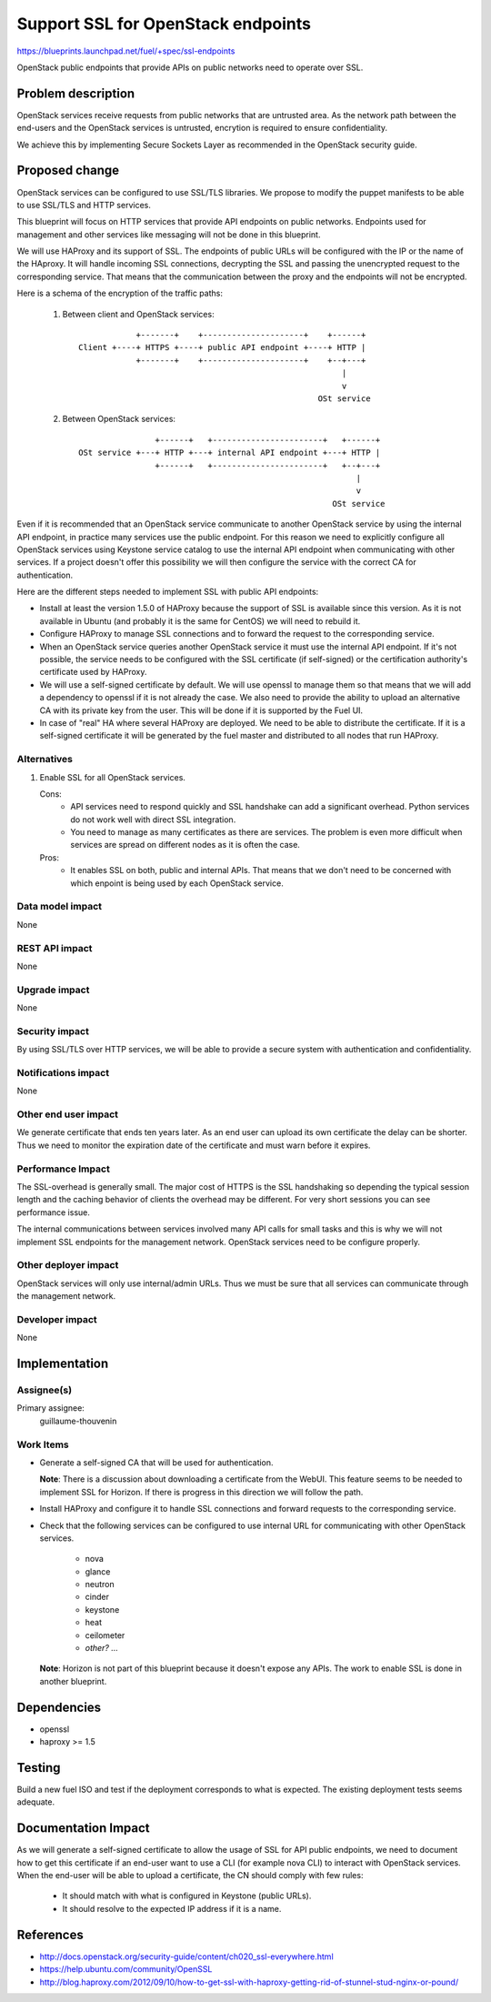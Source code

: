==========================================
Support SSL for OpenStack endpoints
==========================================

https://blueprints.launchpad.net/fuel/+spec/ssl-endpoints

OpenStack public endpoints that provide APIs on public networks need to
operate over SSL.

Problem description
===================

OpenStack services receive requests from public networks that are untrusted
area. As the network path between the end-users and the OpenStack services is
untrusted, encrytion is required to ensure confidentiality.

We achieve this by implementing Secure Sockets Layer as recommended in the
OpenStack security guide.

Proposed change
===============

OpenStack services can be configured to use SSL/TLS libraries. We propose to
modify the puppet manifests to be able to use SSL/TLS and HTTP services.

This blueprint will focus on HTTP services that provide API endpoints on
public networks. Endpoints used for management and other services like
messaging will not be done in this blueprint.

We will use HAProxy and its support of SSL. The endpoints of public URLs
will be configured with the IP or the name of the HAproxy. It will handle
incoming SSL connections, decrypting the SSL and passing the unencrypted
request to the corresponding service. That means that the communication
between the proxy and the endpoints will not be encrypted.

Here is a schema of the encryption of the traffic paths:

  1. Between client and OpenStack services:

    ::

                  +-------+    +---------------------+    +------+
      Client +----+ HTTPS +----+ public API endpoint +----+ HTTP |
                  +-------+    +---------------------+    +--+---+
                                                             |
                                                             v
                                                        OSt service

  2. Between OpenStack services:

    ::

                      +------+   +-----------------------+   +------+
      OSt service +---+ HTTP +---+ internal API endpoint +---+ HTTP |
                      +------+   +-----------------------+   +--+---+
                                                                |
                                                                v
                                                           OSt service

Even if it is recommended that an OpenStack service communicate to another
OpenStack service by using the internal API endpoint, in practice many
services use the public endpoint. For this reason we need to explicitly
configure all OpenStack services using Keystone service catalog to use
the internal API endpoint when communicating with other services. If a
project doesn't offer this possibility we will then configure the service
with the correct CA for authentication.

Here are the different steps needed to implement SSL with public API
endpoints:

- Install at least the version 1.5.0 of HAProxy because the support of
  SSL is available since this version. As it is not available in Ubuntu (and
  probably it is the same for CentOS) we will need to rebuild it.

- Configure HAProxy to manage SSL connections and to forward the request to
  the corresponding service.

- When an OpenStack service queries another OpenStack service it must use the
  internal API endpoint. If it's not possible, the service needs to be
  configured with the SSL certificate (if self-signed) or the certification
  authority's certificate used by HAProxy.

- We will use a self-signed certificate by default. We will use openssl to
  manage them so that means that we will add a dependency to openssl if it is
  not already the case. We also need to provide the ability to upload an
  alternative CA with its private key from the user. This will be done if it
  is supported by the Fuel UI.

- In case of "real" HA where several HAProxy are deployed. We need to be able
  to distribute the certificate. If it is a self-signed certificate it will be
  generated by the fuel master and distributed to all nodes that run HAProxy.

Alternatives
------------

#. Enable SSL for all OpenStack services.

   Cons:
      - API services need to respond quickly and SSL handshake can add a
        significant overhead. Python services do not work well with direct SSL
        integration.
      - You need to manage as many certificates as there are services. The
        problem is even more difficult when services are spread on different
        nodes as it is often the case.

   Pros:
      - It enables SSL on both, public and internal APIs. That means that we
        don't need to be concerned with which enpoint is being used by each
        OpenStack service.

Data model impact
-----------------

None

REST API impact
---------------

None

Upgrade impact
--------------

None

Security impact
---------------

By using SSL/TLS over HTTP services, we will be able to provide a secure
system with authentication and confidentiality.

Notifications impact
--------------------

None

Other end user impact
---------------------

We generate certificate that ends ten years later. As an end user can upload
its own certificate the delay can be shorter. Thus we need to monitor the
expiration date of the certificate and must warn before it expires.

Performance Impact
------------------

The SSL-overhead is generally small. The major cost of HTTPS is the SSL
handshaking so depending the typical session length and the caching behavior
of clients the overhead may be different. For very short sessions you can see
performance issue.

The internal communications between services involved many API calls for
small tasks and this is why we will not implement SSL endpoints for the
management network. OpenStack services need to be configure properly.

Other deployer impact
---------------------

OpenStack services will only use internal/admin URLs. Thus we must be sure
that all services can communicate through the management network.

Developer impact
----------------

None

Implementation
==============

Assignee(s)
-----------

Primary assignee:
  guillaume-thouvenin

Work Items
----------

- Generate a self-signed CA that will be used for authentication.

  **Note**: There is a discussion about downloading a certificate from the
  WebUI. This feature seems to be needed to implement SSL for Horizon. If
  there is progress in this direction we will follow the path.

- Install HAProxy and configure it to handle SSL connections and forward
  requests to the corresponding service.

- Check that the following services can be configured to use internal URL
  for communicating with other OpenStack services.

    - nova
    - glance
    - neutron
    - cinder
    - keystone
    - heat
    - ceilometer
    - *other? ...*

  **Note**: Horizon is not part of this blueprint because it doesn't expose
  any APIs. The work to enable SSL is done in another blueprint.

Dependencies
============

- openssl
- haproxy >= 1.5

Testing
=======

Build a new fuel ISO and test if the deployment corresponds to what is
expected. The existing deployment tests seems adequate.

Documentation Impact
====================

As we will generate a self-signed certificate to allow the usage of SSL for
API public endpoints, we need to document how to get this certificate if an
end-user want to use a CLI (for example nova CLI) to interact with OpenStack
services. When the end-user will be able to upload a certificate, the CN
should comply with few rules:

    - It should match with what is configured in Keystone (public URLs).
    - It should resolve to the expected IP address if it is a name.

References
==========

- http://docs.openstack.org/security-guide/content/ch020_ssl-everywhere.html
- https://help.ubuntu.com/community/OpenSSL
- http://blog.haproxy.com/2012/09/10/how-to-get-ssl-with-haproxy-getting-rid-of-stunnel-stud-nginx-or-pound/
